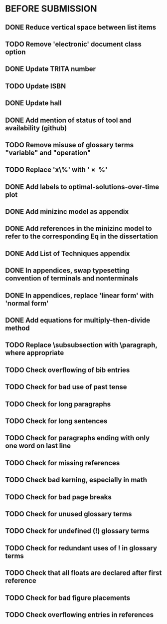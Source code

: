 * BEFORE SUBMISSION
** DONE Reduce vertical space between list items
** TODO Remove 'electronic' document class option
** DONE Update TRITA number
** TODO Update ISBN
** DONE Update hall
** DONE Add mention of status of tool and availability (github)
** TODO Remove misuse of glossary terms "variable" and "operation"
** TODO Replace 'x\%' with '\SI{x}{\percent}'
** DONE Add labels to optimal-solutions-over-time plot
** DONE Add minizinc model as appendix
** DONE Add references in the minizinc model to refer to the corresponding Eq in the dissertation
** DONE Add List of Techniques appendix
** DONE In appendices, swap typesetting convention of terminals and nonterminals
** DONE In appendices, replace 'linear form' with 'normal form'
** DONE Add equations for multiply-then-divide method
** TODO Replace \subsubsection with \paragraph, where appropriate
** TODO Check overflowing of bib entries
** TODO Check for bad use of past tense
** TODO Check for long paragraphs
** TODO Check for long sentences
** TODO Check for paragraphs ending with only one word on last line
** TODO Check for missing references
** TODO Check bad kerning, especially in math
** TODO Check for bad page breaks
** TODO Check for unused glossary terms
** TODO Check for undefined (!) glossary terms
** TODO Check for redundant uses of ! in glossary terms
** TODO Check that all floats are declared after first reference
** TODO Check for bad figure placements
** TODO Check overflowing entries in references
